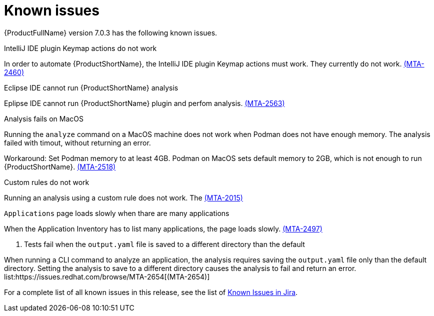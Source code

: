 // Module included in the following assemblies:
//
// * docs/release_notes/master.adoc

:_content-type: REFERENCE
[id="rn-known-issues-7-0-3_{context}"]
= Known issues

{ProductFullName} version 7.0.3 has the following known issues.

.IntelliJ IDE plugin Keymap actions do not work
// Scheduled to be fixed in 7.0.3. Move this to resolved issues once fixed?

In order to automate {ProductShortName}, the IntelliJ IDE plugin Keymap actions must work. They currently do not work.  link:https://issues.redhat.com/browse/MTA-2460[(MTA-2460)]

.Eclipse IDE cannot run {ProductShortName} analysis

// Get more information
Eplipse IDE cannot run {ProductShortName} plugin and perfom analysis. link:https://issues.redhat.com/browse/MTA-2563[(MTA-2563)]

.Analysis fails on MacOS
// Moved to resolved issues once fixed?

Running the `analyze` command on a MacOS machine does not work when Podman does not have enough memory. The analysis failed with timout, without returning an error. 

Workaround: Set Podman memory to at least 4GB. Podman on MacOS sets default memory to 2GB, which is not enough to run {ProductShortName}. link:https://issues.redhat.com/browse/MTA-2518[(MTA-2518)]

.Custom rules do not work
// Need more information. I don't really understand what is happening.

Running an analysis using a custom rule does not work. The link:https://issues.redhat.com/browse/MTA-2015[(MTA-2015)]

.`Applications` page loads slowly when thare are many applications
// Any more information?

When the Application Inventory has to list many applications, the page loads slowly. link:https://issues.redhat.com/browse/MTA-2497[(MTA-2497)]

. Tests fail when the `output.yaml` file is saved to a different directory than the default
// Copied to Resolved issues.

When running a CLI command to analyze an application, the analysis requires saving the `output.yaml` file only than the default directory. Setting the analysis to save to a different directory causes the analysis to fail and return an error. list:https://issues.redhat.com/browse/MTA-2654[(MTA-2654)] 

For a complete list of all known issues in this release, see the list of link:https://issues.redhat.com/issues/?filter=12434259[Known Issues in Jira].

